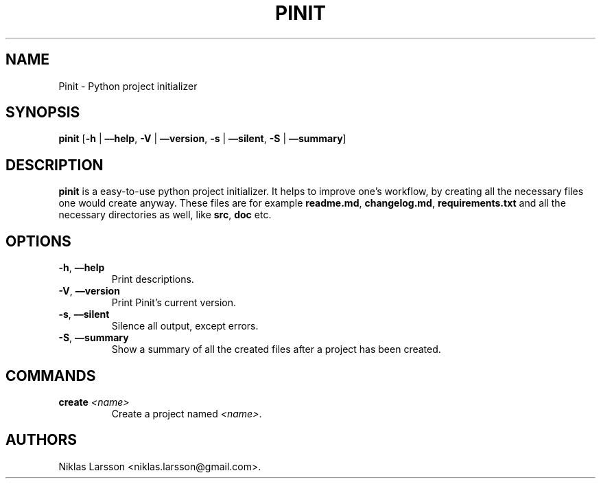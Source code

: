 .\" Automatically generated by Pandoc 2.14.0.1
.\"
.TH "PINIT" "1" "July 2021" "pinit 1.0" ""
.hy
.SH NAME
.PP
Pinit - Python project initializer
.SH SYNOPSIS
.PP
\f[B]pinit\f[R] [\f[B]-h\f[R] | \f[B]\[en]\[en]help\f[R], \f[B]-V\f[R] |
\f[B]\[en]\[en]version\f[R], \f[B]-s\f[R] | \f[B]\[en]\[en]silent\f[R],
\f[B]-S\f[R] | \f[B]\[en]\[en]summary\f[R]]
.SH DESCRIPTION
.PP
\f[B]pinit\f[R] is a easy-to-use python project initializer.
It helps to improve one\[cq]s workflow, by creating all the necessary
files one would create anyway.
These files are for example \f[B]readme.md\f[R], \f[B]changelog.md\f[R],
\f[B]requirements.txt\f[R] and all the necessary directories as well,
like \f[B]src\f[R], \f[B]doc\f[R] etc.
.SH OPTIONS
.TP
\f[B]-h\f[R], \f[B]\[en]\[en]help\f[R]
Print descriptions.
.TP
\f[B]-V\f[R], \f[B]\[en]\[en]version\f[R]
Print Pinit\[cq]s current version.
.TP
\f[B]-s\f[R], \f[B]\[en]\[en]silent\f[R]
Silence all output, except errors.
.TP
\f[B]-S\f[R], \f[B]\[en]\[en]summary\f[R]
Show a summary of all the created files after a project has been
created.
.SH COMMANDS
.TP
\f[B]create\f[R] \f[I]<name>\f[R]
Create a project named \f[I]<name>\f[R].
.SH AUTHORS
Niklas Larsson <niklas.larsson\[at]gmail.com>.
